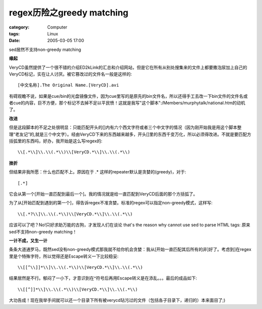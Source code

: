 ##############################################
regex历险之greedy matching
##############################################
:category: Computer
:tags: Linux
:date: 2005-03-05 17:00



sed居然不支持non-greedy matching

**缘起**

VeryCD虽然提供了一个很不错的介绍ED2kLink的汇总和介绍网站，但是它在所有从别处搜集来的文件上都要撒泡尿加上自己的VeryCD标记，实在让人讨厌。被它篡改过的文件名一般是这样的::

 [中文名称].The Original Name.[VeryCD].avi

有碍观瞻不说，如果是cue/bin的光盘镜像文件，因为cue里写的是原先的bin文件名，所以还得手工去改一下bin文件的文件名或者cue的内容，巨不方便，那个标记不去掉不足以平民愤！这就是我写"这个脚本":/Members/murphytalk/national.htm的动机了。

**改进**

但是这段脚本的不足之处很明显：只能匹配开头的[]内有六个西文字符或者三个中文字的情况（因为刚开始我是用这个脚本整理“老友记”的,就是三个中文字）。经由VeryCD下来的东西越来越多，开头[]里的东西千变万化，所以必须得改进。不就是要匹配方括弧里的东西吗，好办，我开始是这么写regex的::

 \\[.*\\]\\.\\(.*\\)\\[VeryCD.*\\]\\.\\(.*\\)

**挫折**

但结果非我所愿：什么也匹配不上。原因在于 .* 这样的repeater默认是贪婪的(greedy)，对于::

 [.*]

它会从第一个[开始一直匹配到最后一个]。我的情况就是给一直匹配到VeryCD后面的那个方括弧了。

为了从[开始匹配到遇到的第一个]，得告诉regex不准贪婪。标准的regex可以指定non-greedy模式，这样写::

 \\[.*?\\]\\.\\(.*\\)\\[VeryCD.*\\]\\.\\(.*\\)

应该可以了吧？No!只好求助万能的古狗，才发现人们在谈论 that's the reason why cannot use sed to parse HTML tags: 原来sed不支持non-greedy matching！

**一计不成，又生一计**

条条大道通罗马，既然sed没有non-greedy模式那我就不给你机会贪婪：我从[开始一直匹配其后所有的非]好了。考虑到]在regex里是个特殊字符，所以觉得还是Escape转义一下比较稳妥::

 \\[[^\\]]*\\]\\.\\(.*\\)\\[VeryCD.*\\]\\.\\(.*\\)

结果居然是不行。郁闷了一小下，才意识到在^符号后再用Escape转义是在添乱。。。最后的成品如下::

 \\[[^]]*\\]\\.\\(.*\\)\\[VeryCD.*\\]\\.\\(.*\\)

大功告成！现在我举手间就可以还一个目录下所有被verycd玷污过的文件（包括各子目录下，递归的）本来面目了;)
